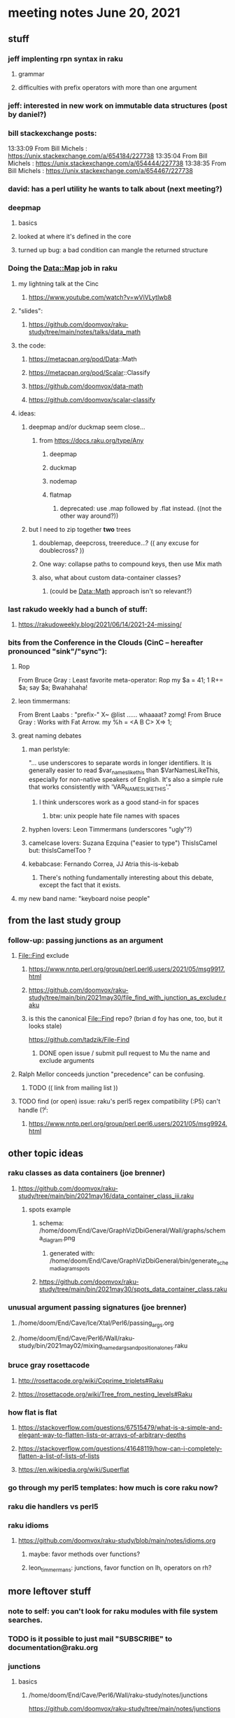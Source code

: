 * meeting notes June 20, 2021
** stuff
*** jeff implenting rpn syntax in raku
**** grammar
**** difficulties with prefix operators with more than one argument
*** jeff: interested in new work on immutable data structures (post by daniel?)

*** bill stackexchange posts:
13:33:09	 From Bill Michels : https://unix.stackexchange.com/a/654184/227738
13:35:04	 From Bill Michels : https://unix.stackexchange.com/a/654444/227738
13:38:35	 From Bill Michels : https://unix.stackexchange.com/a/654467/227738

*** david: has a perl utility he wants to talk about (next meeting?)

*** deepmap
**** basics
**** looked at where it's defined in the core
**** turned up bug: a bad condition can mangle the returned structure

*** Doing the Data::Map job in raku
**** my lightning talk at the Cinc
***** https://www.youtube.com/watch?v=wViVLytlwb8
**** "slides":
***** https://github.com/doomvox/raku-study/tree/main/notes/talks/data_math
**** the code:
***** https://metacpan.org/pod/Data::Math
***** https://metacpan.org/pod/Scalar::Classify
***** https://github.com/doomvox/data-math
***** https://github.com/doomvox/scalar-classify
**** ideas:
***** deepmap and/or duckmap seem close...
****** from https://docs.raku.org/type/Any
******* deepmap
******* duckmap
******* nodemap
******* flatmap
******** deprecated: use .map followed by .flat instead. ((not the other way around?))
***** but I need to zip together *two* trees
****** doublemap, deepcross, treereduce...?  (( any excuse for doublecross? ))
****** One way: collapse paths to compound keys, then use Mix math
****** also, what about custom data-container classes? 
******* (could be Data::Math approach isn't so relevant?)

*** last rakudo weekly had a bunch of stuff:
**** https://rakudoweekly.blog/2021/06/14/2021-24-missing/


*** bits from the Conference in the Clouds (CinC -- hereafter pronounced "sink"/"sync"):

**** Rop
From Bruce Gray : Least favorite meta-operator: Rop
my $a = 41; 1 R+= $a; say $a;
Bwahahaha!

**** leon timmermans:
From Brent Laabs : "prefix-" X~ @list ...... whaaaat?  zomg!
From Bruce Gray : Works with Fat Arrow. my %h = <A B C> X=> 1;

**** great naming debates
***** man perlstyle: 

"... use underscores to separate words in longer
identifiers. It is generally easier to read
$var_names_like_this than $VarNamesLikeThis,
especially for non-native speakers of English.  
It's also a simple rule that works consistently 
with 'VAR_NAMES_LIKE_THIS'."

****** I think underscores work as a good stand-in for spaces
******* btw: unix people hate file names with spaces
***** hyphen lovers: Leon Timmermans (underscores "ugly"?)  
***** camelcase lovers: Suzana Ezquina ("easier to type")   ThisIsCamel  but: thisIsCamelToo ?
***** kebabcase: Fernando Correa, JJ Atria  this-is-kebab
****** There's nothing fundamentally interesting about this debate, except the fact that it exists.


**** my new band name: "keyboard noise people" 

** from the last study group

*** follow-up: passing junctions as an argument
**** File::Find exclude
***** https://www.nntp.perl.org/group/perl.perl6.users/2021/05/msg9917.html
***** https://github.com/doomvox/raku-study/tree/main/bin/2021may30/file_find_with_junction_as_exclude.raku
***** is this the canonical File::Find repo?  (brian d foy has one, too, but it looks stale)
https://github.com/tadzik/File-Find
****** DONE open issue / submit pull request to Mu the name and exclude arguments
**** Ralph Mellor conceeds junction "precedence" can be confusing.
***** TODO (( link from mailing list ))
**** TODO find (or open) issue: raku's perl5 regex compatibility (:P5) can't handle (?^i:
***** https://www.nntp.perl.org/group/perl.perl6.users/2021/05/msg9924.html

** other topic ideas
*** raku classes as data containers (joe brenner) 
**** https://github.com/doomvox/raku-study/tree/main/bin/2021may16/data_container_class_iii.raku
***** spots example
****** schema: /home/doom/End/Cave/GraphVizDbiGeneral/Wall/graphs/schema_diagram.png
******* generated with: /home/doom/End/Cave/GraphVizDbiGeneral/bin/generate_schema_diagram_spots
****** https://github.com/doomvox/raku-study/tree/main/bin/2021may30/spots_data_container_class.raku

*** unusual argument passing signatures (joe brenner)
**** /home/doom/End/Cave/Ice/Xtal/Perl6/passing_args.org
**** /home/doom/End/Cave/Perl6/Wall/raku-study/bin/2021may02/mixing_named_args_and_positional_ones.raku
 
*** bruce gray rosettacode
**** http://rosettacode.org/wiki/Coprime_triplets#Raku
**** https://rosettacode.org/wiki/Tree_from_nesting_levels#Raku 

*** how flat is flat
**** https://stackoverflow.com/questions/67515479/what-is-a-simple-and-elegant-way-to-flatten-lists-or-arrays-of-arbitrary-depths
**** https://stackoverflow.com/questions/41648119/how-can-i-completely-flatten-a-list-of-lists-of-lists
**** https://en.wikipedia.org/wiki/Superflat

*** go through my perl5 templates: how much is core raku now?

*** raku die handlers vs perl5

*** raku idioms
**** https://github.com/doomvox/raku-study/blob/main/notes/idioms.org
***** maybe: favor methods over functions?
***** leon_timmermans: junctions, favor function on lh, operators on rh?

** more leftover stuff 
*** note to self: you can't look for raku modules with file system searches.
*** TODO is it possible to just mail "SUBSCRIBE" to documentation@raku.org


*** junctions
**** basics
***** /home/doom/End/Cave/Perl6/Wall/raku-study/notes/junctions
https://github.com/doomvox/raku-study/tree/main/notes/junctions

***** https://www.nntp.perl.org/group/perl.perl6.users/2020/06/msg8870.html

***** recent discussion of oddities: https://www.nntp.perl.org/group/perl.perl6.users/2021/05/msg9961.html




** appendix: the usual links
*** code examples
https://github.com/doomvox/raku-study/tree/main/bin/2021jun20
*** meeting notes (material from this file)
https://github.com/doomvox/raku-study/tree/main/notes/meeting_2021jun20.md
*** SF Perl page, has links to mailing list
http://sf.pm.org/
*** perl6-users mailing list archive
https://www.nntp.perl.org/group/perl.perl6.users/

** announcments
*** next meeting: July 11th
*** The Oakland Museum is re-opening--
**** we might try alternating live and online meetings

